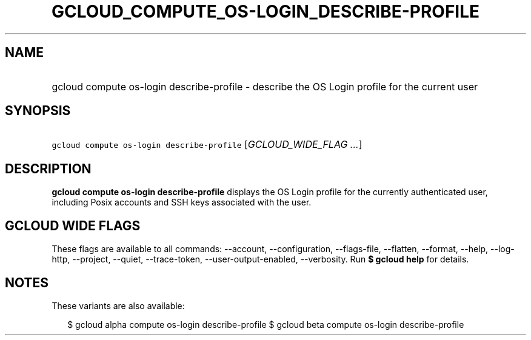 
.TH "GCLOUD_COMPUTE_OS\-LOGIN_DESCRIBE\-PROFILE" 1



.SH "NAME"
.HP
gcloud compute os\-login describe\-profile \- describe the OS Login profile for the current user



.SH "SYNOPSIS"
.HP
\f5gcloud compute os\-login describe\-profile\fR [\fIGCLOUD_WIDE_FLAG\ ...\fR]



.SH "DESCRIPTION"

\fBgcloud compute os\-login describe\-profile\fR displays the OS Login profile
for the currently authenticated user, including Posix accounts and SSH keys
associated with the user.



.SH "GCLOUD WIDE FLAGS"

These flags are available to all commands: \-\-account, \-\-configuration,
\-\-flags\-file, \-\-flatten, \-\-format, \-\-help, \-\-log\-http, \-\-project,
\-\-quiet, \-\-trace\-token, \-\-user\-output\-enabled, \-\-verbosity. Run \fB$
gcloud help\fR for details.



.SH "NOTES"

These variants are also available:

.RS 2m
$ gcloud alpha compute os\-login describe\-profile
$ gcloud beta compute os\-login describe\-profile
.RE

